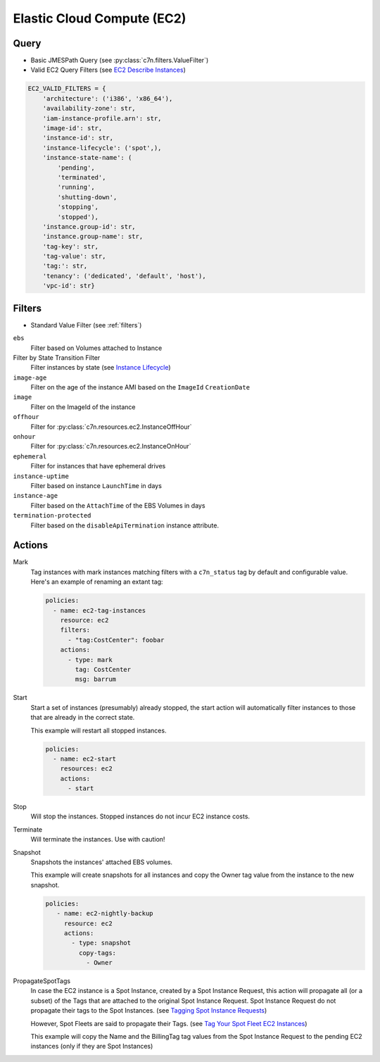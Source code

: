 .. _ec2:

Elastic Cloud Compute (EC2)
===========================

Query
-----

- Basic JMESPath Query (see :py:class:`c7n.filters.ValueFilter`)
- Valid EC2 Query Filters (see `EC2 Describe Instances <http://docs.aws.amazon.com/AWSEC2/latest/CommandLineReference/ApiReference-cmd-DescribeInstances.html>`_)

.. code-block:: python

   EC2_VALID_FILTERS = {
       'architecture': ('i386', 'x86_64'),
       'availability-zone': str,
       'iam-instance-profile.arn': str,
       'image-id': str,
       'instance-id': str,
       'instance-lifecycle': ('spot',),
       'instance-state-name': (
           'pending',
           'terminated',
           'running',
           'shutting-down',
           'stopping',
           'stopped'),
       'instance.group-id': str,
       'instance.group-name': str,
       'tag-key': str,
       'tag-value': str,
       'tag:': str,
       'tenancy': ('dedicated', 'default', 'host'),
       'vpc-id': str}

Filters
-------

- Standard Value Filter (see :ref:`filters`)

``ebs``
  Filter based on Volumes attached to Instance

Filter by State Transition Filter
  Filter instances by state (see `Instance Lifecycle <http://goo.gl/TZH9Q5>`_)

  .. c7n-schema:: AttachedVolume
      :module: c7n.resources.ec2

``image-age``
  Filter on the age of the instance AMI based on the ``ImageId`` ``CreationDate``

  .. c7n-schema:: ImageAge
      :module: c7n.resources.ec2

``image``
  Filter on the ImageId of the instance

  .. c7n-schema:: InstanceImage
      :module: c7n.resources.ec2

``offhour``
  Filter for
  :py:class:`c7n.resources.ec2.InstanceOffHour`

  .. c7n-schema:: InstanceOffHour
      :module: c7n.resources.ec2

``onhour``
  Filter for
  :py:class:`c7n.resources.ec2.InstanceOnHour`

  .. c7n-schema:: InstanceOnHour
      :module: c7n.resources.ec2

``ephemeral``
  Filter for instances that have ephemeral drives

  .. c7n-schema:: EphemeralInstanceFilter
      :module: c7n.resources.ec2

``instance-uptime``
  Filter based on instance ``LaunchTime`` in days

  .. c7n-schema:: UpTimeFilter
      :module: c7n.resources.ec2

``instance-age``
  Filter based on the ``AttachTime`` of the EBS Volumes in days

  .. c7n-schema:: InstanceAgeFilter
      :module: c7n.resources.ec2

``termination-protected``
  Filter based on the ``disableApiTermination`` instance attribute.

  .. c7n-schema:: DisableApiTermination
      :module: c7n.resources.ec2

Actions
-------

Mark
  Tag instances with mark instances matching filters with a ``c7n_status`` tag by
  default and configurable value. Here's an example of renaming an extant tag:

  .. code-block:: yaml

     policies:
       - name: ec2-tag-instances
         resource: ec2
         filters:
           - "tag:CostCenter": foobar
         actions:
           - type: mark
             tag: CostCenter
             msg: barrum

Start
  Start a set of instances (presumably) already stopped, the start action will automatically
  filter instances to those that are already in the correct state.

  .. c7n-schema:: Start
      :module: c7n.resources.ec2

  This example will restart all stopped instances.

  .. code-block:: yaml

     policies:
       - name: ec2-start
         resources: ec2
         actions:
           - start

Stop
  Will stop the instances. Stopped instances do not incur EC2 instance costs.

  .. c7n-schema:: Stop
      :module: c7n.resources.ec2

Terminate
  Will terminate the instances. Use with caution!

  .. c7n-schema:: Terminate
      :module: c7n.resources.ec2

Snapshot
  Snapshots the instances' attached EBS volumes.

  .. c7n-schema:: Snapshot
      :module: c7n.resources.ec2

  This example will create snapshots for all instances and copy the Owner tag value
  from the instance to the new snapshot.

  .. code-block:: yaml

     policies:
        - name: ec2-nightly-backup
          resource: ec2
          actions:
            - type: snapshot
              copy-tags:
                - Owner

PropagateSpotTags
  In case the EC2 instance is a Spot Instance, created by a Spot Instance Request,
  this action will propagate all (or a subset) of the Tags that are attached to the
  original Spot Instance Request.
  Spot Instance Request do not propagate their tags to the Spot Instances.
  (see `Tagging Spot Instance Requests <https://docs.aws.amazon.com/AWSEC2/latest/UserGuide/spot-requests.html#concepts-spot-instances-request-tags>`_)

  However, Spot Fleets are said to propagate their Tags. (see `Tag Your Spot Fleet EC2 Instances <https://aws.amazon.com/about-aws/whats-new/2017/07/tag-your-spot-fleet-ec2-instances/>`_)

  .. c7n-schema:: PropagateSpotTags
      :module: c7n.resources.ec2

  This example will copy the Name and the BillingTag tag values from the Spot Instance Request
  to the pending EC2 instances (only if they are Spot Instances)

  .. code-block: yaml
      policies:
        - name: ec2-spot-instances
          resource: ec2
        filters:
          - State.Name: pending
          - instanceLifecycle: spot
        actions:
          - type: propagate-spot-tags
            only_tags:
              - Name
              - BillingTag